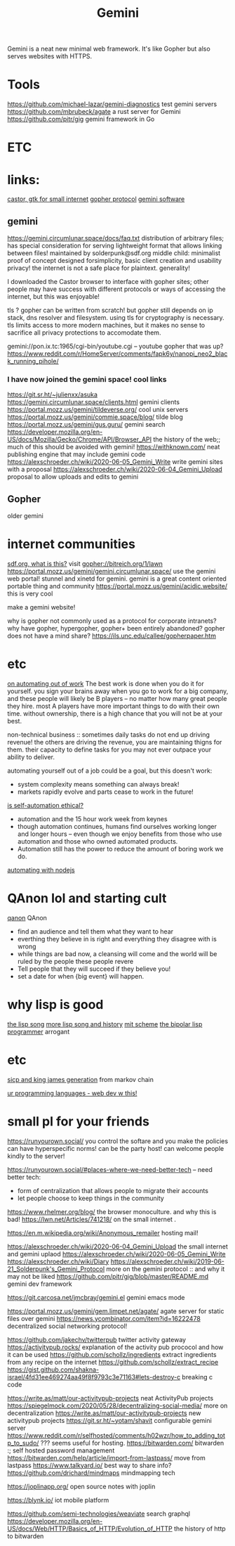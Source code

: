#+TITLE: Gemini

Gemini is a neat new minimal web framework.
It's like Gopher but also serves websites with HTTPS.

* Tools
https://github.com/michael-lazar/gemini-diagnostics test gemini servers
https://github.com/mbrubeck/agate a rust server for Gemini
https://github.com/pitr/gig gemini framework in Go

* ETC
* links:
[[https://sr.ht/~julienxx/Castor/][castor, gtk for small internet]]
[[https://en.wikipedia.org/wiki/Gopher_%28protocol%29][gopher protocol]]
[[https://portal.mozz.us/gemini/gemini.circumlunar.space/software/][gemini software]]
** gemini
https://gemini.circumlunar.space/docs/faq.txt
distribution of arbitrary files;
has special consideration for serving lightweight format
that allows linking between files!
maintained by solderpunk@sdf.org
middle child: minimalist proof of concept
designed forsimplicity, basic client creation and usability
privacy! the internet is not a safe place for plaintext.
generality!

I downloaded the Castor browser to interface with gopher sites; other people
may have success with different protocols or ways of accessing the internet,
but this was enjoyable!

tls ? gopher can be written from scratch! but gopher still depends on ip
stack, dns resolver and filesystem. using tls for cryptography is necessary.
tls limits access to more modern machines, but it makes no sense to sacrifice
all privacy protections to accomodate them.

gemini://pon.ix.tc:1965/cgi-bin/youtube.cgi -- youtube gopher that was up?
https://www.reddit.com/r/HomeServer/comments/fapk6y/nanopi_neo2_black_running_pihole/

*** I have now joined the gemini space! cool links
https://git.sr.ht/~julienxx/asuka
https://gemini.circumlunar.space/clients.html gemini clients
https://portal.mozz.us/gemini/tildeverse.org/ cool unix servers
https://portal.mozz.us/gemini/commie.space/blog/ tilde blog
https://portal.mozz.us/gemini/gus.guru/ gemini search
https://developer.mozilla.org/en-US/docs/Mozilla/Gecko/Chrome/API/Browser_API
the history of the web;; much of this should be avoided with gemini!
https://withknown.com/ neat publishing engine that may include gemini code
https://alexschroeder.ch/wiki/2020-06-05_Gemini_Write write gemini sites with
a proposal
https://alexschroeder.ch/wiki/2020-06-04_Gemini_Upload proposal to allow
uploads and edits to gemini

** Gopher
older gemini
* internet communities
[[https://sdf.org/][sdf.org, what is this?]]
visit gopher://bitreich.org/1/lawn
https://portal.mozz.us/gemini/gemini.circumlunar.space/ use the gemini web
portal!
stunnel and xinetd for gemini. gemini is a great content oriented portable
thing and community
https://portal.mozz.us/gemini/acidic.website/ this is very cool

make a gemini website!

why is gopher not commonly used as a protocol for corporate intranets? why
have gopher, hypergopher, gopher+ been entirely abandoned? gopher does not
have a mind share?
https://ils.unc.edu/callee/gopherpaper.htm

* etc
[[https://news.ycombinator.com/item?id=18120322][on automating out of work]]
The best work is done when you do it for yourself.
you sign your brains away when you go to work for a big company, and these
people will likely be B players -- no matter how many great people they hire.
most A players have more important things to do with their own time. without
ownership, there is a high chance that you will not be at your best.

non-technical business :: sometimes daily tasks do not end up driving
revenue! the others are driving the revenue, you are maintaining thigns for
them. their capacity to define tasks for you may not ever outpace your
ability to deliver.

automating yourself out of a job could be a goal, but this doesn't work:
- system complexity means something can always break!
- markets rapidly evolve and parts cease to work in the future!

[[https://www.theatlantic.com/technology/archive/2018/10/agents-of-automation/568795/?single_page=true][is self-automation ethical?]]
- automation and the 15 hour work week from keynes
- though automation continues, humans find ourselves working longer and
  longer hours -- even though we enjoy benefits from those who use automation
  and those who owned automated products.
- Automation still has the power to reduce the amount of boring work we do.
[[https://medium.com/dailyjs/how-i-automated-my-job-with-node-js-94bf4e423017][automating with nodejs]]

* QAnon lol and starting cult
[[https://conspiracypsychology.com/2018/04/15/internet-prophecy-cults-101-qanon-and-his-predecessors/][qanon]]
QAnon
- find an audience and tell them what they want to hear
- everthing they believe in is right and everything they disagree with is
  wrong
- while things are bad now, a cleansing will come and the world will be ruled
  by the people these people revere
- Tell people that they will succeed if they believe you!
- set a date for when {big event} will happen.

* why lisp is good
[[https://www.dreamsongs.com/WIB.html][the lisp song]]
[[https://twobithistory.org/2018/10/14/lisp.html][more lisp song and history]]
[[https://www.gnu.org/software/mit-scheme/][mit scheme]]
[[http://marktarver.com/bipolar.html][the bipolar lisp programmer]] arrogant

* etc
[[https://kingjamesprogramming.tumblr.com/][sicp and king james generation]]
from markov chain

[[http://www.impredicative.com/ur/][ur programming languages - web dev w this!]]

* small pl for your friends
https://runyourown.social/
you control the softare and you make the policies
can have hyperspecific norms!
can be the party host!
can welcome people kindly to the server!

https://runyourown.social/#places-where-we-need-better-tech -- need better
tech:
- form of centralization that allows people to migrate their accounts
- let people choose to keep things in the community
https://www.rhelmer.org/blog/ the browser monoculture. and why this is bad!
https://lwn.net/Articles/741218/ on the small internet .

https://en.m.wikipedia.org/wiki/Anonymous_remailer hosting mail!

https://alexschroeder.ch/wiki/2020-06-04_Gemini_Upload the small internet and
gemini uplaod
https://alexschroeder.ch/wiki/2020-06-05_Gemini_Write
https://alexschroeder.ch/wiki/Diary
https://alexschroeder.ch/wiki/2019-06-21_Solderpunk's_Gemini_Protocol more on
the gemini protocol :: and why it may not be liked
https://github.com/pitr/gig/blob/master/README.md gemini dev framework

https://git.carcosa.net/jmcbray/gemini.el gemini emacs mode

https://portal.mozz.us/gemini/gem.limpet.net/agate/ agate server for static
files over gemini
https://news.ycombinator.com/item?id=16222478 decentralized social networking
protocol!

https://github.com/jakechv/twitterpub twitter activity gateway
https://activitypub.rocks/ explanation of the activity pub prococol and how
it can be used
https://github.com/schollz/ingredients extract ingredients from any recipe on
the internet
https://github.com/schollz/extract_recipe
https://gist.github.com/shakna-israel/4fd31ee469274aa49f8f9793c3e71163#lets-destroy-c
breaking c code

https://write.as/matt/our-activitypub-projects neat ActivityPub projects
https://spiegelmock.com/2020/05/28/decentralizing-social-media/ more on
decentralization
https://write.as/matt/our-activitypub-projects new activitypub projects
https://git.sr.ht/~yotam/shavit configurable gemini server
https://www.reddit.com/r/selfhosted/comments/h02wzr/how_to_adding_totp_to_sudo/
??? seems useful for hosting.
https://bitwarden.com/ bitwarden :; self hosted password management
https://bitwarden.com/help/article/import-from-lastpass/ move from lastpass
https://www.talkyard.io/ best way to share info?
https://github.com/drichard/mindmaps mindmapping tech

https://joplinapp.org/ open source notes with joplin

https://blynk.io/ iot mobile platform

https://github.com/semi-technologies/weaviate search graphql
https://developer.mozilla.org/en-US/docs/Web/HTTP/Basics_of_HTTP/Evolution_of_HTTP
the history of http
to bitwarden
